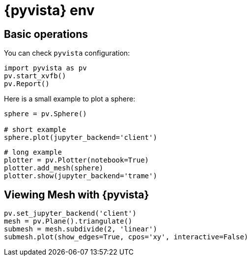 = {pyvista} env
:stem: latexmath
:page-jupyter: true

== Basic operations

You can check `pyvista` configuration:

[%dynamic%open,python]
----
import pyvista as pv
pv.start_xvfb()
pv.Report()
----

Here is a small example to plot a sphere:

[%dynamic%raw%open,python]
----
sphere = pv.Sphere()

# short example
sphere.plot(jupyter_backend='client')
----


[source,python]
----
# long example
plotter = pv.Plotter(notebook=True)
plotter.add_mesh(sphere)
plotter.show(jupyter_backend='trame')
----

== Viewing Mesh with {pyvista} 

[source,python]
----
pv.set_jupyter_backend('client')
mesh = pv.Plane().triangulate()
submesh = mesh.subdivide(2, 'linear')
submesh.plot(show_edges=True, cpos='xy', interactive=False)
----

